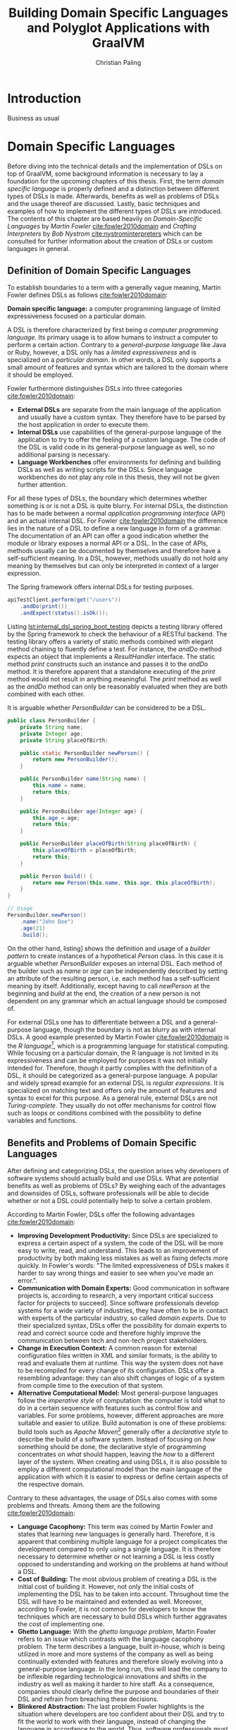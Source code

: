 #+TITLE: Building Domain Specific Languages and Polyglot Applications with GraalVM
#+AUTHOR: Christian Paling

:PREAMBLE:
#+LATEX_CLASS_OPTIONS: [12pt]
#+LATEX_HEADER: \usepackage[a4paper, top=27mm, left=20mm, right=20mm, bottom=35mm, headsep=10mm, footskip=12mm]{geometry}
#+LATEX_HEADER: \usepackage{tabularx}
#+LATEX_HEADER: \usepackage{fancyhdr}
#+LATEX_HEADER: \usepackage{tikz}
#+LATEX_HEADER: \usepackage{lipsum}
#+LATEX_HEADER: \usepackage{titlesec}
#+LATEX_HEADER: \usepackage{mathpazo}
#+LATEX_HEADER: \usepackage[euler-digits,small]{eulervm}
#+LATEX_HEADER: \usepackage[english]{babel}
#+LATEX_HEADER: \addto\captionsenglish{\renewcommand{\contentsname}{Table of Contents}}
#+LATEX_HEADER: \usemintedstyle{xcode}
#+LATEX_HEADER: \setminted{fontsize=\footnotesize,frame=lines,framesep=0.4cm}
#+LATEX_HEADER: \usepackage{fontspec}
#+LATEX_HEADER: \setmonofont{JuliaMono}
#+LATEX_HEADER: \renewcommand{\footnotesize}{\fontsize{9pt}{11pt}\selectfont}
#+OPTIONS: toc:nil title:nil
:END:

:VISUALSTYLE:
#+BEGIN_EXPORT latex
\pagestyle{fancy}
\lhead{}
\chead{}
\rhead{\leftmark}
\lfoot{}
\cfoot{}
\rfoot{\ \linebreak Page \thepage}
\renewcommand{\headrulewidth}{0.4pt}
\renewcommand{\footrulewidth}{0.4pt}

\newcommand{\sectionbreak}{\clearpage}
#+END_EXPORT
:END:

:TITLEPAGE:
#+BEGIN_EXPORT latex
\pagenumbering{Roman}

\thispagestyle{empty}

\includegraphics[scale=0.2]{./img/oth-logo.png}

\begin{center}
\vspace*{2cm}
\Large
\textbf{Building Domain Specific Languages and Polyglot Applications with GraalVM} \\
\vspace*{2cm}
\large
Presented to the Faculty of Computer Science and Mathematics\\
University of Applied Sciences Regensburg\\
Study Programme: \\
Master Computer Science\\
\vspace*{2cm}
\Large
\textbf{Master Thesis} \\
\vspace*{1cm}
\large
In Partial Fulfillment of the Requirements for the Degree of \\
Master of Science (M.Sc.)
\vspace*{1cm}
\Large
\vfill
\normalsize
\begin{tabularx}{1.0\textwidth}{ >{\raggedleft\arraybackslash}X >{\raggedright\arraybackslash}X }
    \rule{0mm}{1ex}\textbf{Presented by}: & Christian Paling \\
    \rule{0mm}{1ex}\textbf{Student Number}: & 3213285 \\[2em]
    \rule{0mm}{1ex}\textbf{Primary Supervising Professor:} & Prof. Dr. Michael Bulenda \\ 
    \rule{0mm}{1ex}\textbf{Secondary Supervising Professor:} & Prof. Dr. Carsten Kern \\[2em]
    \rule{0mm}{1ex}\textbf{Submission Date:} & \today \\ 
\end{tabularx}
\end{center}
\pagebreak
\thispagestyle{empty}
\pagebreak
#+END_EXPORT
:END:

:THESISDECLARATION:
#+BEGIN_EXPORT latex
\setcounter{page}{1}

\thispagestyle{empty}

\begin{center}
\Large
\textsc{Thesis Declaration}
\end{center}

\pagebreak
#+END_EXPORT
:END:

:ABSTRACT:
#+BEGIN_EXPORT latex
\thispagestyle{empty}

\begin{center}
\Large
\textsc{Abstract}
\end{center}

\pagebreak
#+END_EXPORT
:END:

:TOC:
#+BEGIN_EXPORT latex
\tableofcontents
\pagebreak
\pagenumbering{arabic}
#+END_EXPORT
:END:

* Introduction

Business as usual

* Domain Specific Languages

Before diving into the technical details and the implementation of DSLs on top of GraalVM, some background information is necessary to lay a foundation for the upcoming chapters of this thesis. First, the term /domain specific language/ is properly defined and a distinction between different types of DSLs is made. Afterwards, benefits as well as problems of DSLs and the usage thereof are discussed. Lastly, basic techniques and examples of how to implement the different types of DSLs are introduced. The contents of this chapter are based heavily on /Domain-Specific Languages/ by /Martin Fowler/ [[cite:fowler2010domain]] and /Crafting Interpreters/ by /Bob Nystrom/ [[cite:nystrominterpreters]] which can be consulted for further information about the creation of DSLs or custom languages in general.

** Definition of Domain Specific Languages

To establish boundaries to a term with a generally vague meaning, Martin Fowler defines DSLs as follows [[cite:fowler2010domain]]:

*Domain specific language:* a computer programming language of limited expressiveness focused on a particular domain.

A DSL is therefore characterized by first being /a computer programming language/. Its primary usage is to allow humans to instruct a computer to perform a certain action. Contrary to a /general-purpose language/ like Java or Ruby, however, a DSL only has a /limited expressiveness/ and is specialized on a /particular domain/. In other words, a DSL only supports a small amount of features and syntax which are tailored to the domain where it should be employed. 

Fowler furthermore distinguishes DSLs into three categories [[cite:fowler2010domain]]:

- *External DSLs* are separate from the main language of the application and usually have a custom syntax. They therefore have to be parsed by the host application in order to execute them.
- *Internal DSLs* use capabilities of the general-purpose language of the application to try to offer the feeling of a custom language. The code of the DSL is valid code in its general-purpose language as well, so no additional parsing is necessary.
- *Language Workbenches* offer environments for defining and building DSLs as well as writing scripts for the DSLs. Since language workbenches do not play any role in this thesis, they will not be given further attention.

For all these types of DSLs, the boundary which determines whether something is or is not a DSL is quite blurry. For internal DSLs, the distinction has to be made between a normal /application programming interface/ (API) and an actual internal DSL. For Fowler [[cite:fowler2010domain]] the difference lies in the nature of a DSL to define a new language in form of a grammar. The documentation of an API can offer a good indication whether the module or library exposes a normal API or a DSL. In the case of APIs, methods usually can be documented by themselves and therefore have a self-sufficient meaning. In a DSL, however, methods usually do not hold any meaning by themselves but can only be interpreted in context of a larger expression.

#+CAPTION: The Spring framework offers internal DSLs for testing purposes.
#+ATTR_LATEX: :placement [!h]  
#+NAME: lst:internal_dsl_spring_boot_testing
#+BEGIN_SRC java
  apiTestClient.perform(get("/users"))
      .andDo(print())
      .andExpect(status().isOk());
#+END_SRC

Listing [[lst:internal_dsl_spring_boot_testing]] depicts a testing library offered by the Spring framework to check the behaviour of a RESTful backend. The testing library offers a variety of static methods combined with elegant method chaining to fluently define a test. For instance, the /andDo/ method expects an object that implements a /ResultHandler/ interface. The static method /print/ constructs such an instance and passes it to the /andDo/ method. It is therefore apparent that a standalone executing of the /print/ method would not result in anything meaningful. The /print/ method as well as the /andDo/ method can only be reasonably evaluated when they are both combined with each other.

#+CAPTION: It is arguable whether /PersonBuilder/ can be considered to be a DSL.
#+ATTR_LATEX: :placement [!h]  
#+NAME: lst:internal_dsl_person_builder
#+BEGIN_SRC java
  public class PersonBuilder {
      private String name;
      private Integer age;
      private String placeOfBirth;

      public static PersonBuilder newPerson() {
          return new PersonBuilder();
      }

      public PersonBuilder name(String name) {
          this.name = name;
          return this;
      }

      public PersonBuilder age(Integer age) {
          this.age = age;
          return this;
      }

      public PersonBuilder placeOfBirth(String placeOfBirth) {
          this.placeOfBirth = placeOfBirth;
          return this;
      }

      public Person build() {
          return new Person(this.name, this.age, this.placeOfBirth);
      }
  }

  // Usage
  PersonBuilder.newPerson()
      .name("John Doe")
      .age(21)
      .build();
#+END_SRC

On the other hand, listing\nbsp[[lst:internal_dsl_person_builder]] shows the definition and usage of a /builder pattern/ to create instances of a hypothetical /Person/ class. In this case it is arguable whether /PersonBuilder/ exposes an internal DSL. Each method of the builder such as /name/ or /age/ can be independently described by setting an attribute of the resulting person, i.e. each method has a self-sufficient meaning by itself. Additionally, except having to call /newPerson/ at the beginning and /build/ at the end, the creation of a new person is not dependent on any grammar which an actual language should be composed of.

For external DSLs one has to differentiate between a DSL and a general-purpose language, though the boundary is not as blurry as with internal DSLs. A good example presented by Martin Fowler [[cite:fowler2010domain]] is the /R language/[fn:1], which is a programming language for statistical computing. While focusing on a particular domain, the R language is not limited in its expressiveness and can be employed for purposes it was not initially intended for. Therefore, though it partly complies with the definition of a DSL, it should be categorized as a general-purpose language. A popular and widely spread example for an external DSL is /regular expressions/. It is specialized on matching text and offers only the amount of features and syntax to excel for this purpose. As a general rule, external DSLs are not /Turing-complete/. They usually do not offer mechanisms for control flow such as loops or conditions combined with the possibility to define variables and functions.

[fn:1] https://www.r-project.org/

** Benefits and Problems of Domain Specific Languages

After defining and categorizing DSLs, the question arises why developers of software systems should actually build and use DSLs. What are potential benefits as well as problems of DSLs? By weighing each of the advantages and downsides of DSLs, software professionals will be able to decide whether or not a DSL could potentially help to solve a certain problem.

According to Martin Fowler, DSLs offer the following advantages [[cite:fowler2010domain]]:

- *Improving Development Productivity:* Since DSLs are specialized to express a certain aspect of a system, the code of the DSL will be more easy to write, read, and understand. This leads to an improvement of productivity by both making less mistakes as well as fixing defects more quickly. In Fowler's words: "The limited expressiveness of DSLs makes it harder to say wrong things and easier to see when you've made an error.".
- *Communication with Domain Experts:* Good communication in software projects is, according to research, a very important critical success factor for projects to succeed\nbsp[[cite:sudhakar2012model]]. Since software professionals develop systems for a wide variety of industries, they have often to be in contact with experts of the particular industry, so called /domain experts/. Due to their specialized syntax, DSLs offer the possibility for domain experts to read and correct source code and therefore highly improve the communication between tech and non-tech project stakeholders.
- *Change in Execution Context:* A common reason for external configuration files written in XML and similar formats, is the ability to read and evaluate them at runtime. This way the system does not have to be recompiled for every change of its configuration. DSLs offer a resembling advantage: they can also shift changes of logic of a system from compile time to the execution of that system.
- *Alternative Computational Model:* Most general-purpose languages follow the /imperative style/ of computation: the computer is told what to do in a certain sequence with features such as control flow and variables. For some problems, however, different approaches are more suitable and easier to utilize. Build automation is one of these problems: build tools such as /Apache Maven/[fn:2] generally offer a /declarative style/ to describe the build of a software system. Instead of focusing on /how/ something should be done, the declarative style of programming concentrates on /what/ should happen, leaving the /how/ to a different layer of the system. When creating and using DSLs, it is also possible to employ a different computational model than the main language of the application with which it is easier to express or define certain aspects of the respective domain. 

Contrary to these advantages, the usage of DSLs also comes with some problems and threats. Among them are the following [[cite:fowler2010domain]]:

- *Language Cacophony:* This term was coined by Martin Fowler and states that learning new languages is generally hard. Therefore, it is apparent that combining multiple language for a project complicates the development compared to only using a single language. It is therefore necessary to determine whether or not learning a DSL is less costly opposed to understanding and working on the problems at hand without a DSL.
- *Cost of Building:* The most obvious problem of creating a DSL is the initial cost of building it. However, not only the initial costs of implementing the DSL has to be taken into account. Throughout time the DSL will have to be maintained and extended as well. Moreover, according to Fowler, it is not common for developers to know the techniques which are necessary to build DSLs which further aggravates the cost of implementing one.
- *Ghetto Language:* With the /ghetto language problem/, Martin Fowler refers to an issue which contrasts with the language cacophony problem. The term describes a language, built in-house, which is being utilized in more and more systems of the company as well as being continually extended with features and therefore slowly evolving into a general-purpose language. In the long run, this will lead the company to be inflexible regarding technological innovations and shifts in the industry as well as making it harder to hire staff. As a consequence, companies should clearly define the purpose and boundaries of their DSL and refrain from breaching these decisions.
- *Blinkered Abstraction:* The last problem Fowler highlights is the situation where developers are too confident about their DSL and try to fit the world to work with their language, instead of changing the language in accordance to the world. Thus, software professionals must view their DSL to be constantly under development, instead of regarding it as being finished.

As a conclusion, there are two possible reasons not to use a DSL. First, in case none of the benefits of a DSL applies to the problem at hand it is naturally not a fitting tool to solve that problem. Secondly, if the costs and risks of building a DSL outweigh its potential benefits. Otherwise it can be worthwhile to consider building or using a DSL to benefit from the potential prospects as set out in this section.

[fn:2] https://maven.apache.org/

** Implementation of Domain Specific Languages

In order to compare and evaluate the implementation of DSLs with the frameworks offered by GraalVM, an overview of how DSLs can be built without additional technologies is necessary. The following section explains how internal and external DSLs can be implemented. For both types, a language for the same and rather simple problem will be built. The Java SDK ships with a powerful timer facility to schedule tasks for future and recurring execution. A /TimerTask/ defines such a task which can be run once or repeatedly in the future. Listing [[lst:timer_api_usage]] displays how a TimerTask can be created and scheduled. In this example, the string /Hello World/ will be printed periodically every 1000 milliseconds with a delay of 5000 milliseconds. If the last parameter is omitted, /Hello World/ would be only printed once after 5000 milliseconds have elapsed.

#+CAPTION: After five seconds print /Hello World/ every second by using a TimerTask.
#+ATTR_LATEX: :placement [!h]  
#+NAME: lst:timer_api_usage
#+BEGIN_SRC java
  var timer = new Timer();
  
  timer.schedule(new TimerTask() {
      @Override
      public void run() {
          System.out.println("Hello World");
      }
  }, 5000, 1000);
#+END_SRC

The internal and external DSLs which will be presented in the further course of this section will serve as a layer on top of this API and will enable developers to schedule tasks in a more fluent manner. The primary objective of both upcoming DSLs, however, is to illustrate prevalent approaches to implement both types of DSLs.

When creating DSLs, a common strategy described by Fowler [[cite:fowler2010domain]] is to first write some code to exemplify how the DSL should look like. Using these examples, the developer can iteratively verify whether the abilities of the DSL already fulfil all requirements or whether the DSL has to be modified and adapted. After the design of the language is set, it can be implemented incrementally, feature after feature, to its intended form.

*** Internal Domain Specific Languages

Internal DSLs are generally more approachable than external DSLs due to the fact that external DSLs require more techniques such as grammars and parsers in order to build them. On the flip side, internal DSLs are largely constrained by their host language. There are general-purpose languages such as Ruby or Lisp which are very flexible regarding their syntax or offer specialized functionalities, such as macros in Lisp, to create custom languages. Other programming languages like Java or C++ have more restrictive syntactic rules in comparison which affects the look and feel of internal DSLs.

To build and structure internal DSLs different approaches exist and are employed. However, since this thesis covers GraalVM, a technology based on Java, a common way to build internal DSLs using /object-oriented programming/ (OOP) will be illustrated. To create internal DSLs using an OOP host language, Martin Fowler argues [[cite:fowler2010domain]] that the DSL itself and the actual objects which the DSL utilizes should be separate from each other. Internal DSLs should be built in form of so called /expression builders/ which should not define any domain logic but only offer constructs to build expressions of the DSL. The actual logic should be located in another layer hidden behind the expression builder which the builder utilizes once the DSL expression should be executed. This approach enables separate testing of the domain logic and the expression builder as well as the possibility to replace the expression builder with an external DSL if necessary. In the context of the timer scheduling DSL, the Java timer API represents the layer of the domain logic while a separate layer of expression builders has to be implemented. 

As previously mentioned, the first step of building a DSL is to write some example code. Listing [[lst:timer_internal_dsl_example]] depicts how the internal timer scheduling DSL should look like. The timer itself is configured using an API similar to a builder pattern while static methods act as descriptive parameters, like setting what the timer should execute or the delay of the timer.

#+CAPTION: Some expressions to schedule future and potentially periodic tasks.
#+ATTR_LATEX: :placement [!h]  
#+NAME: lst:timer_internal_dsl_example
#+BEGIN_SRC java
  timer()
      .execute(print("Hello World repeatedly!"))
      .repeatedly()
      .every(minutes(1))
      .after(seconds(30))
      .setup();

  timer()
      .execute(print("Hello World once!"))
      .once()
      .after(seconds(10))
      .setup();

  timer()
      .execute(print("Hello World once now!"))
      .once()
      .rightNow()
      .setup();
#+END_SRC

Because the static methods for the different units of time and for the timer tasks provide the more simpler functionalities of the DSL, they will be attended to first. Listing [[lst:timer_internal_dsl_duration_class]] and [[lst:timer_internal_dsl_tasks_class]] depict two classes which are structured in a similar fashion. Both classes are final and therefore cannot and should not be extended. Furthermore, both have private constructors to prohibit the creation of instances of both classes. The implementation of the /Duration/ class is self-explanatory and converts different units of time to milliseconds, since the Java SDK expects milliseconds for the scheduling of timers. Static methods of the /Tasks/ class should create instances of the /TimerTask/ class offered by the Java SDK which will be scheduled and executed after the configuration of the timer has completed. In this example only a simple /print/ task exists, though more complex tasks like syncing databases or sending emails would be possible.

#+CAPTION: /Duration/ offers static methods for different units of time.
#+ATTR_LATEX: :placement [!h]  
#+NAME: lst:timer_internal_dsl_duration_class
#+BEGIN_SRC java
public final class Duration {
    private Duration() {}

    public static long seconds(long n) {
        return n * 1000;
    }

    public static long minutes(long n) {
        return seconds(60 * n);
    }

    public static long hours(long n) {
        return minutes(60 * n);
    }
}
#+END_SRC

#+CAPTION: /Tasks/ offers static methods for different timer tasks, here only a print task.
#+ATTR_LATEX: :placement [!h]  
#+NAME: lst:timer_internal_dsl_tasks_class
#+BEGIN_SRC java
public final class Tasks {
    private Tasks() {}

    public static TimerTask print(String message) {
        return new TimerTask() {
            @Override
            public void run() {
                System.out.println(message);
            }
        };
    }
}
#+END_SRC

The method chaining with which the timer is constructed is built using separate classes. Each class offers the developer one or more possibilities to configure the timer and returns an instance of a new class which defines the next step of configuration. Each step therefore acquires a part of the configuration and passes it on to the next step. In the final step and class, all the obtained information is used to configure and schedule an actual timer using the Java API.
The first class in this hierarchy is shown in listing [[lst:timer_internal_dsl_timer_expression_builder_class]]. It offers the static /timer/ method which was the initial method with which each DSL expression has to start according to the language design of listing [[lst:timer_internal_dsl_example]]. This method creates the actual instance of the builder class which only possesses one instance method called /execute/. Since /execute/ expects an instance of type /TimerTask,/ it fits perfectly to the static methods of the /Tasks/ class from listing [[lst:timer_internal_dsl_tasks_class]] which should return predefined objects of type /TimerTask/.

#+CAPTION: /TimerExpressionBuilder/ defines the starting point of the DSL.
#+ATTR_LATEX: :placement [!h]  
#+NAME: lst:timer_internal_dsl_timer_expression_builder_class
#+BEGIN_SRC java
public final class TimerExpressionBuilder {
    private TimerExpressionBuilder() {}

    public static TimerExpressionBuilder timer() {
        return new TimerExpressionBuilder();
    }

    public TimerExpressionBuilderWithTask execute(TimerTask task) {
        return new TimerExpressionBuilderWithTask(task);
    }
}
#+END_SRC

The /execute/ method creates an instance of another class called /TimerExpressionBuilderWithTask/ which is displayed in listing [[lst:timer_internal_dsl_timer_expression_builder_with_task_class]] and defines the next possible steps of the timer configuration. The developer can choose between either calling /repeatedly/ or /once/ which both create different subsequent objects to differentiate between a timer task that should be executed only once and one that should be run multiple times.

#+CAPTION: /TimerExpressionBuilderWithTask/ marks the next step of configuration of the timer.
#+ATTR_LATEX: :placement [!h]  
#+NAME: lst:timer_internal_dsl_timer_expression_builder_with_task_class
#+BEGIN_SRC java
  public final class TimerExpressionBuilderWithTask {
      private final TimerTask task;

      public TimerExpressionBuilderWithTask(TimerTask task) {
          this.task = task;
      }

      public RepeatableTimerExpressionBuilder repeatedly() {
          return new RepeatableTimerExpressionBuilder(this.task);
      }

      public SingleTimerExpressionBuilder once() {
          return new SingleTimerExpressionBuilder(this.task);
      }
  }
#+END_SRC

Since each step of the DSL is in a separate class, the type system makes it impossible to create invalid DSL expressions. If all methods would be defined in a single class, a developer could potentially call the methods /once/ and /repeatedly/ after each other which would result in ambigous code. Furthermore, considering that code completion is offered by nearly every /integrated development environment/ nowadays, the developer is piloted through the creation of the expression, since the code completion will only offer the next methods according to the hierachy of the expression builder classes.

All remaining steps and expression builder classes follow a similar structure and can be viewed in listing [[lst:timer_internal_dsl_remaining_periodic_classes]] and [[lst:timer_internal_dsl_remaining_single_classes]] of the appendix.

*** External Domain Specific Languages

External DSLs compared to internal ones come with a much greater syntactic freedom. This liberality concerning the syntax, however, goes along with a more complex implementation. The basic principles with which external DSLs are build are very similar to the ones of general-purpose languages, though developers of DSLs do not have to know the techniques as in depth as general-purpose language developers. Interestingly, according to Bob Nystrom [[cite:nystrominterpreters]], the techniques with which languages are build have not really changed since the early days of computing.

Before explaining the approach with which the external DSL for scheduling timers is implemented, the structure and syntax of the intended language will be presented first. Listing\nbsp[[lst:timer_external_dsl_example]] presents some example code of the external DSL. It is apparent that the syntax of the DSL does not follow the syntactic rules of Java anymore. Timers are grouped in /timer/ and /end/ pairs and allow the same configurable features as with the internal DSL.

#+CAPTION: Some external DSL expressions to schedule future and potentially periodic tasks.
#+ATTR_LATEX: :placement [!h]  
#+NAME: lst:timer_external_dsl_example
#+BEGIN_SRC ruby
  timer
    print "Hello World"
    repeatedly
    every 30 seconds
    after 2 minutes
  end

  timer
    print "Hello World once!"
    once
    after 10 seconds
  end

  timer
    print "Hello World now!"
    once
    right now
  end
#+END_SRC

To build this DSL, a process based on Bob Nystrom's online book /Crafting Interpreters/\nbsp[[cite:nystrominterpreters]] was employed. The book uses widespread techniques to build languages which are also highlighted in Fowler's work about DSLs [[cite:fowler2010domain]]. This process divides the evaluation of language expressions into at least three steps.

The first step is called /lexing/. A /lexer/ takes the code of the language and splits it into individual tokens. A token is a data structure which is associated to a certain type and might contain a value. Listing [[lst:timer_external_dsl_token_types]] lists all types of tokens of the DSL as an enum. Every keyword is a different token type, in addition to the two datatypes which the DSL supports: strings and numbers. Lastly, an /EOF/ token type marks the end of the source code.

#+CAPTION: All types of tokens of the DSL.
#+ATTR_LATEX: :placement [!h]  
#+NAME: lst:timer_external_dsl_token_types
#+BEGIN_SRC java
  public enum TokenType {
      TIMER, REPEATEDLY, ONCE, RIGHT, NOW,
      PRINT, AFTER, EVERY, STRING, NUMBER,
      SECONDS, MINUTES, HOURS, END, EOF
  }
#+END_SRC

The token itself is a simple class with, as previously mentioned, attributes for the type of the token and the value. It is presented in listing [[lst:timer_external_dsl_token_class]]. Note that the value will be /null/ for most types of tokens except strings and numbers since keywords do not hold any literal values.

#+CAPTION: The /Token/ class for the lexer.
#+ATTR_LATEX: :placement [!h]  
#+NAME: lst:timer_external_dsl_token_class
#+BEGIN_SRC java
  public class Token {
      private final TokenType type;
      private final Object value;
  
      public Token(TokenType type, Object value) {
          this.type = type;
          this.value = value;
      }
  
      public TokenType getType() {
          return type;
      }
  
      public Object getValue() {
          return value;
      }
  }
#+END_SRC

The lexer moves character by character through the source code, tries to identify tokens and stores them in a list, and in the end returns that list of tokens. Listing [[lst:timer_external_dsl_basic_structure_lexer_class]] depicts the basic structure of such a lexer. The attributes include the start position of the current read as well as the end position, the source code itself, and the list of tokens which will be returned in the end.

#+CAPTION: Basic structure of the /Lexer/ class.
#+ATTR_LATEX: :placement [!h]  
#+NAME: lst:timer_external_dsl_basic_structure_lexer_class
#+BEGIN_SRC java
    public class Lexer {
        private int startOfToken = 0;
        private int endOfToken = 0;
        private final String code;
        private final List<Token> tokens = new ArrayList<>();

        public Lexer(String code) {
            this.code = code;
        }

        public List<Token> getTokens() throws TimerDSLException {
            while (!isAtEnd()) {
                readNextToken();
                this.startOfToken = this.endOfToken + 1;
                this.endOfToken = this.startOfToken;
            }

            tokens.add(new Token(EOF, null));
            return tokens;
        }
  }
#+END_SRC

As long as the lexer has not reached the end of the source code, i.e. the start position is greater than the length of the source code, the lexer tries to read the next token. Listing [[lst:timer_external_dsl_read_next_token_method]] illustrates how the lexer identifies the next token. By comparing the character of the current position, the lexer can judge what it will expect as a next token. If for example the current character is a double quote, the lexer can assume that the next token should be a string. 

#+CAPTION: The lexer identifies the next token by checking the first character of the next token.
#+ATTR_LATEX: :placement [!h]  
#+NAME: lst:timer_external_dsl_read_next_token_method
#+BEGIN_SRC java
  private void readNextToken() throws TimerDSLException {
      var nextChar = code.charAt(this.startOfToken);

      if (List.of(' ', '\r', '\t', '\n').contains(nextChar)) {
          // Ignore whitespaces
      } else if ('"' == nextChar) {
          string();
      } else if (isDigit(nextChar)) {
          number();
      } else if (isAlpha(nextChar)) {
          keyword();
      } else {
          throw new TimerDSLException("Unexpected character");
      }
  }
#+END_SRC

After the decision has been made regarding the expectation of the next token, the lexer tries to find the end of this token. Listing [[lst:timer_external_dsl_read_string_token]] shows how this is accomplished for strings.

#+CAPTION: The lexer tries to find the end of the string to then get the value between the start and end position.
#+ATTR_LATEX: :placement [!h]  
#+NAME: lst:timer_external_dsl_read_string_token
#+BEGIN_SRC java
  private void string() throws TimerDSLException {
      endOfToken++;
      while (peek() != '"' && !isAtEnd()) endOfToken++;

      if (isAtEnd()) throw new TimerDSLException("Unterminated string");

      endOfToken++;
      var value = code.substring(startOfToken + 1, endOfToken - 1);
      tokens.add(new Token(STRING, value));
  }
#+END_SRC

With the help of the peek method which returns the character of the current end position, the lexer is able to find the end of the string by searching for the second double quote. In case it reaches the end of the source code before finding the second double quote, the lexer throws an exception, otherwise the value of the string is extracted from the source code and saved as a string token in the list of tokens.

The approach for identifying numbers or keywords is using a very similar approach and can be viewed in the complete definition of the lexer class in listing [[lst:timer_external_dsl_lexer_class]] and [[lst:timer_external_dsl_lexer_class_part_2]] of the appendix.

In the second step of the whole evaluation, a /parser/ takes this list of tokens to generate an /abstract syntax tree/ (AST) according to the grammatical rules of the language. The grammar is generally a /context-free grammar/ (CFG) which is often notated in a flavour of the /Backus-Naur form/ (BNF). Listing [[lst:backus_naur_example]] illustrates how a grammar could be defined using a version of the BNF which Bob Nystrom uses in his work [[cite:nystrominterpreters]].

#+CAPTION: A simple grammar for configuring pizzas
#+ATTR_LATEX: :placement [!h]  
#+NAME: lst:backus_naur_example
#+BEGIN_SRC java
  pizza   → crust "with" cheese "and" (topping "and" | topping)+
  crust   → "thin crust" | "thick crust"
  cheese  → "mozzarella cheese" | "provolone cheese"
  topping → "mushrooms" | "extra cheese" | "salami" | "ham"
#+END_SRC

A CFG has /terminals/ and /nonterminals/. A terminal is like a literal value of the grammar, for example /mozzarella cheese/ or /mushrooms/. Terminals mark end points and cannot be replaced with more symbols. Nonterminals on the other hand are references to other rules which allow the construction of more complex expressions. The /pizza/ nonterminal is the starting point of the grammar with a /crust/ nonterminal at the beginning. The /crust/ nonterminal offers two possible terminals (specified by the | sign): either a /thin crust/ or a /thick crust/. At the end of the pizza nonterminal there are again two possibilities. It is either allowed to choose a topping combined with an /and/ terminal (to be able to have multiple toppings) or just a single topping. The + sign specifies the same as with regular expressions. It marks that a certain rule can occur once or more times while a * would indicate that a rule can be utilized zero or more times. The parentheses group these possibilities regarding the toppings together and signify that the + sign can only be applied to the toppings. This way an arbitrary amount of toppings is possible. The following sentences would be valid according to the grammar:

- thin crust with mozzarella cheese and mushrooms
- thick crust with provolone cheese and salami and ham and mushrooms

With the help of a grammar, it is also possible to represent an expression in form of a tree, the AST. Figure [[img:ast_pizza_example]] visualizes the second sentence from above in the form of an AST which conforms to the defined grammar.

#+CAPTION: /thick crust with provolone cheese and salami and ham and mushrooms/ represented as an AST
#+NAME: img:ast_pizza_example
#+ATTR_LATEX: :options [!h]  
#+begin_figure
\begin{center}
\begin{tikzpicture}[sibling distance=5em,
  every node/.style = {shape=rectangle, rounded corners, align=center}]]
  \node {\footnotesize pizza}
    child { node {\footnotesize crust}
      child { node {\footnotesize "thick crust"} } }
    child { node {\footnotesize "with"} }
    child { node {\footnotesize cheese}
      child { node {\footnotesize "provolone cheese"} } }
    child { node {\footnotesize topping}    
      child { node {\footnotesize "salami"} } }
    child { node {\footnotesize "and"} }
    child { node {\footnotesize topping}    
      child { node {\footnotesize "ham"} } }
    child { node {\footnotesize "and"} }
    child { node {\footnotesize topping}    
      child { node {\footnotesize "mushrooms"} } };
\end{tikzpicture}
\end{center}
#+end_figure

The main task of the parser in the process presented by Nystrom [[cite:nystrominterpreters]] is to build an AST representation of the tokens for easier future processing. To understand how such a parser can be build, the implementation of a parser for the timer scheduling DSL will be subsequently illustrated. Listing [[lst:timer_external_dsl_grammar]] depicts a possible grammar for the DSL (as seen in listing [[lst:timer_external_dsl_example]]) in BNF.

#+CAPTION: The grammar of the external timer DSL in BNF.
#+ATTR_LATEX: :placement [!h]
#+NAME: lst:timer_external_dsl_grammar
#+BEGIN_SRC java
  program             → timer_stmt+
  timer_stmt          → "timer" command (once_timer | repeated_timer) "end"
  command             → "print" STRING
  once_timer          → "once" after_configuration
  repeated_timer      → "repeatedly" "every" NUMBER time_unit after_configuration
  after_configuration → "right" "now" | "after" NUMBER time_unit
  time_unit           → "seconds" | "minutes" | "hours"
#+END_SRC

A program written in the DSL consists of one or more /timer statements/. Each /timer statement/ has to start with the terminal /timer/ and has to end with the terminal /end/. Between /timer/ and /end/, the first expected nonterminal is the command. Currently only the /print/ command is supported which expects a string. After the command, two different possiblities exist to configure the timer: a /once timer/ and a /repeated timer/. The /once timer/ only expects a configuration for the delay of the command while the /repeated timer/ expects the configuration of the period of the command in addition.

The implementation is surprisingly simple, once well understood. The first step is to define the AST datastructure. Listing [[lst:timer_external_dsl_ast_root]] shows the root element of the tree: a /timer statement/. The class has two attributes which resemble the children of the root: a /command/ and the configuration of the timer.

#+CAPTION: The root element of the AST.
#+ATTR_LATEX: :placement [!h]
#+NAME: lst:timer_external_dsl_ast_root
#+BEGIN_SRC java
  public class TimerStmt {
      private final Command command;
      private final TimerConfiguration configuration;
  
      public TimerStmt(Command command, TimerConfiguration configuration) {
          this.command = command;
          this.configuration = configuration;
      }
  
      public Command getCommand() {
          return command;
      }
  
      public TimerConfiguration getConfiguration() {
          return configuration;
      }
  }
#+END_SRC

Since for the purposes of this example only a /print/ command is supported, the command class is rather simple, although it is laid out to be extended at will. Listing [[lst:timer_external_dsl_ast_command]] depicts the /Command/ class which is abstract and which includes the /print/ command as a static nested class. Naturally, the /print/ command only has one "child" which is the message it should print.

#+CAPTION: All commands are subclasses of the /Command/ class.
#+ATTR_LATEX: :placement [!h]
#+NAME: lst:timer_external_dsl_ast_command
#+BEGIN_SRC java
  public abstract class Command {
      public static class PrintCommand extends Command {
          private final String message;
  
          public PrintCommand(String message) {
              this.message = message;
          }
  
          public String getMessage() {
              return message;
          }
      }
  }
#+END_SRC

The /timer configuration/ has a resembling structure and is presented in listing [[lst:timer_external_dsl_ast_timer_configuration]] in the appendix for the sake of completion. The /TimerConfiguration/ class itself is again abstract but has different subclasses. Analogous to the grammar, a timer configuration is either a /once timer/ or a /repeated timer/. The /once timer/ has only a time setting for the delay, while the /repeated timer/ has an additional time setting for the period.

It is noticable that the composition of the AST is very similar to the composition of the grammar. This is due to the AST being a representation of the syntactic structure of the code, as previously mentioned. The question now arises, however, how the AST of some concrete code can actually be constructed. To address this problem, Bob Nystrom presents a popular technique in his work [[cite:nystrominterpreters]] which is called /recursive descent/. In simple words, recursive descent parsing is a translation of the grammar into programming language code. Many of today's programming language implementations are based on the recursive descent parsing technique, such as the GCC or the Roslyn C# compiler [[cite:nystrominterpreters]].

As presented in listing [[lst:timer_external_dsl_parser_basic_structure]], the parser for the timer DSL has only two attributes: the list of tokens and the current position of the parser in this aforementioned list.

#+CAPTION: The basic structure of the timer DSL parser.
#+ATTR_LATEX: :placement [!h]
#+NAME: lst:timer_external_dsl_parser_basic_structure
#+BEGIN_SRC java
  public class Parser {
      private final List<Token> tokens;
      private int current;
  
      public Parser(List<Token> tokens) {
          this.tokens = tokens;
          this.current = 0;
      }
  }
#+END_SRC

As was mentioned, the recursive descent technique is a translation of the grammar into code. The first rule of the grammar specifies that a program consists of one or more timer statements. Therefore the method with which the parser will be called has to reflect this rule, as shown in listing [[lst:timer_external_dsl_parser_parse_method]]. 

#+CAPTION: The initial method with which the parser will be called and which reflects the first rule of the grammar.
#+ATTR_LATEX: :placement [!h]
#+NAME: lst:timer_external_dsl_parser_parse_method
#+BEGIN_SRC java
      // program → timer_stmt+
      public List<TimerStmt> parse() throws TimerDSLException {
          var timerStatements = new ArrayList<TimerStmt>();
          timerStatements.add(timerStmt());

          while (!isAtEnd()) {
              timerStatements.add(timerStmt());
          }

          return timerStatements;
      }
#+END_SRC

First, a new list of timer statements, which are the root nodes of the AST, is created. The same list will be returned at the end of the method. Afterwards, since the rule expects at least one timer statement, the code also adds at least one element to that list. Subsequently, additional timer statements are added to the list until the end of the list is reached, i.e. an /EOF/ token is encountered.

The /timerStmt/ method corresponds to the next rule in the grammar and is outlined in listing [[lst:timer_external_dsl_parser_timer_stmt_method]].

#+CAPTION: The /timerStmt/ method which corresponds to the /timer\under{}stmt/ rule of the grammar.
#+ATTR_LATEX: :placement [!h]
#+NAME: lst:timer_external_dsl_parser_timer_stmt_method
#+BEGIN_SRC java
      // timer_stmt → "timer" command (once_timer | repeated_timer) "end"
      private TimerStmt timerStmt() throws TimerDSLException {
          consume(TIMER, "Expected 'timer' at the beginning of definition.");

          var command = command();

          TimerConfiguration config = null;

          if (match(ONCE)) config = onceTimer();
          else {
              consume(REPEATEDLY, "Expected 'once' or 'repeatedly' after command.");
              config = repeatedTimer();
          }

          consume(END, "Expected 'end' at the end of definition.");

          return new TimerStmt(command, config);
      }
#+END_SRC

Throughout the parser there are two helpful methods: /consume/ and /match/. The /consume/ method expects a token of a certain type at the current position. In case the type of the current token corresponds to this expected type, the token is returned and the /current/ attribute of the parser incremented, if not then an exception with a given message is thrown. The /match/ method, however, only returns a boolean which is true if the given type is equal to the type of the current token. It does not change the position of the parser inside the list of tokens.
Therefore, in the first line of the /timerStmt/ method a /TIMER/ token is expected, since every timer statement has to start with the /timer/ keyword. In case no /TIMER/ token exists at that position, an exception is thrown with the message /Expected 'timer' at the beginning of definition./ Since the /command/ nonterminal follows the /timer/ keyword, the method calls a /command/ method in the next step which handles the /command/ rule. After the command, there are two possibilities: either a /once timer/ or a /repeated timer/ configuration. Since the once timer has to start with the /once/ keyword, the method checks whether the current token is of type /ONCE/. If yes it calls the /onceTimer/ method, otherwise it expects a /REPEATEDLY/ token and calls the corresponding method. At the end of the timer statement, the /END/ token must be consumed and the whole timer statement is returned.

As a final example, listing [[lst:timer_external_dsl_parser_timer_command_method]] depicts the /command/ method.

#+CAPTION: The /command/ method currently only has the print command as a possibility.
#+ATTR_LATEX: :placement [!h]
#+NAME: lst:timer_external_dsl_parser_timer_command_method
#+BEGIN_SRC java
      // command → "print" STRING
      private Command command() throws TimerDSLException {
          consume(PRINT, "Expected 'print' command.");
          var message = consume(STRING, "Expected 'string' after 'print'.");
          return new PrintCommand((String) message.getValue());
      }
#+END_SRC

The method first expects a /PRINT/ token, followed by a /STRING/ token. In the case of the string, the returned token of the /consume/ method is actually saved in a variable, to pass it to the /PrintCommand/ AST element. The remaining methods of the recursive descent parser (see\nbsp[[lst:timer_external_dsl_parser_complete]] in the appendix) for this DSL work very similar to the examples that were presented above. All methods of the parser correspond to one rule of the grammar. The parser then utilizes these methods to descent recursively according to the grammar to construct an AST in the end.

The final step of the processing of the DSL is to walk through the AST returned by the parser and interpret it. Since this DSL is rather simple, the /interpreter/ is implemented using a very naive approach. The basic structure of the interpreter is visible in listing [[lst:timer_external_dsl_interpreter_structure]].

#+CAPTION: The basic structure of the interpreter.
#+ATTR_LATEX: :placement [!h]
#+NAME: lst:timer_external_dsl_interpreter_structure
#+BEGIN_SRC java
  public class Interpreter {
      private List<TimerStmt> timerStatements;

      public Interpreter(List<TimerStmt> timerStatements) {
          this.timerStatements = timerStatements;
      }

      public void interpret() throws TimerDSLException {
          for(var stmt: timerStatements) {
              evaluate(stmt);
          }
      }
  }
#+END_SRC

The interpreter receives the list of statements, which was built by the parser, through its constructor. It has a public /interpret/ method which iterates over each statement and evaluates it. Listing [[lst:timer_external_dsl_interpreter_evaluate_method]] shows the /evaluate/ method which accepts a single timer statement and performs the actual evaluation.

#+CAPTION: The /evaluate/ method with which a statement is evaluated by the timer.
#+ATTR_LATEX: :placement [!h]
#+NAME: lst:timer_external_dsl_interpreter_evaluate_method
#+BEGIN_SRC java
      private void evaluate(TimerStmt stmt) throws TimerDSLException {
          var timer = new Timer();
          var timerTask = buildTask(stmt.getCommand());

          if (stmt.getConfiguration() instanceof TimerConfiguration.OnceTimer) {
              var onceTimer = (TimerConfiguration.OnceTimer) stmt.getConfiguration();
              timer.schedule(
                  timerTask,
                  getMillis(
                      onceTimer.getAfterSetting().getNumber(),
                      onceTimer.getAfterSetting().getUnit()
                  )
              );
          } else {
              var repeatedTimer = (TimerConfiguration.RepeatedTimer) stmt.getConfiguration();
              timer.schedule(
                  timerTask,
                  getMillis(
                      repeatedTimer.getAfterSetting().getNumber(),
                      repeatedTimer.getAfterSetting().getUnit()
                  ),
                  getMillis(
                      repeatedTimer.getEverySetting().getNumber(),
                      repeatedTimer.getEverySetting().getUnit()
                  )
              );
          }
      }
#+END_SRC

The interpreter first "walks" to the /command/ node of the statement to build an instance of the /TimerTask/ class provided by the JDK. It then checks whether the configuration is a /once timer/ or a /repeated timer/ and schedules the timer using the remaining nodes of the AST. Listing [[lst:timer_external_dsl_interpreter_remaining_methods]] presents the remaining methods of the interpreter which are used by the /evaluate/ method.

#+CAPTION: Remaining methods of the interpreter.
#+ATTR_LATEX: :placement [!h]
#+NAME: lst:timer_external_dsl_interpreter_remaining_methods
#+BEGIN_SRC java
      private TimerTask buildTask(Command command) throws TimerDSLException {
          if (command instanceof Command.PrintCommand) {
              var message = ((Command.PrintCommand) command).getMessage();
              return new TimerTask() {
                  @Override
                  public void run() {
                      System.out.println(message);
                  }
              };
          } else throw new TimerDSLException("Unknown command type");
      }

      private long getMillis(long number, TimerConfiguration.TimeUnit unit) {
          if (unit == TimerConfiguration.TimeUnit.SECONDS) {
              return number * 1000;
          } else if (unit == TimerConfiguration.TimeUnit.MINUTES) {
              return number * 1000 * 60;
          } else {
              return number * 1000 * 60 * 60;
          }
      }
#+END_SRC

It's noticable that the /instanceof/ checks could make the code of the interpreter quite obscure if the DSL is much more complex. For this reason, Bob Nystrom presents the /visitor pattern/ in his work [[cite:nystrominterpreters]] as a possibility to cleanly structure the interpreter without having to resort to /instanceof/ checks when walking through the AST. However, in the case of this simple DSL, the visitor pattern would have been overkill as a solution.

Naturally, walking through the AST is not the only possibility to interpret the code of the DSL. Although no other techniques to write interpreters for external DSLs will be introduced in this section, Martin Fowler [[cite:fowler2010domain]] highlights more possibilities which can be consulted for further information regarding this topic.

* Overview of GraalVM

** Motivation

Why do we need Graal?

Write more of Java in Java itself.

** Features

*** GraalVM Compiler

Explanation and some benchmarks

source: https://www.youtube.com/watch?v=sFf15TvSXZ0

**** What is a JIT compiler

When compile Java Source with javac --> Java Bytecode
At Runtime --> Bytecode is compiled in Machine Code
Machine Code delivers usually much better perf

**** Why write JIT compiler in Java

C2 is the JIT compiler written in C++
Developers of JIT think C2 is too old now, too hard to maintain
Developing in Java tends to be easier and more productive than in C++

**** JVM compiler interface

Allows to plugin a custom JIT compiler for the JVM written in Java
In thesis interface can shown here: https://github.com/openjdk/jdk/blob/master/src/jdk.internal.vm.ci/share/classes/jdk.vm.ci.runtime/src/jdk/vm/ci/runtime/JVMCICompiler.java
Takes bytecode and returns new bytecode

**** Graal JIT compiler process

The compiler first represents code in graphs
Every node will then be transformed into machine code

**** Optimisations

- Basically changes the nodes
- Canonicalisation: e.g. --x --> x
- Global value numbering: remove redundant code: (a + b) * (a + b) -> only (a + b) once calculated
- Lock coarsening: two synchronized locks immediately after each other -> change to only once

*** Native Images

Explanation and some benchmarks yet again

*** Truffle Framework

Basic explanations: why is there a truffle framework and what is achievable

*** Polyglot Applications

Basic explanations: what's possible here

* Domain Specific Languages in GraalVM

** Technical Overview

How to build DSLs with GraalVM?

** <INSERT NAME OF DSL>

Introduce the DSL of this thesis here 1 2 3 4 5

#+BEGIN_EXPORT latex
\begin{equation}
A = \{\ x\ |\ x \in (A \cap B)\ \}
\end{equation}
#+END_EXPORT

** Implementation of <INSERT NAME OF DSL>

Highlight some key aspects of implementation

** Evaluation

Evaluate the DSL and GraalVM, highlight pain points etc.

* Integration of Domain Specific Languages 

** Technical Overview

How do polyglot applications technically work?

** Integration of <INSERT NAME OF DSL>

Showcase how it's done using the thesis DSL

** Evaluation

Evaluation how good this actually works

* Conclusion

Business as usual

#+BIBLIOGRAPHY: Refs plain

:APPENDIX:
\appendix
\section{Completion of Code Listings}
\subsection{Internal Timer DSL}

#+CAPTION: All remaining classes to define a periodic timer task.
#+ATTR_LATEX: :placement [!h]  
#+NAME: lst:timer_internal_dsl_remaining_periodic_classes
#+BEGIN_SRC java
  public final class RepeatableTimerExpressionBuilder {
      private final TimerTask task;

      public RepeatableTimerExpressionBuilder(TimerTask task) {
          this.task = task;
      }

      public PeriodicRepeatableTimerExpressionBuilder every(long period) {
          return new PeriodicRepeatableTimerExpressionBuilder(this.task, period);
      }
  }

  public final class PeriodicRepeatableTimerExpressionBuilder {
      private final TimerTask task;
      private final long period;

      public PeriodicRepeatableTimerExpressionBuilder(TimerTask task, long period) {
          this.task = task;
          this.period = period;
      }

      public FinalizedRepeatableTimerExpressionBuilder rightNow() {
          return after(0);
      }

      public FinalizedRepeatableTimerExpressionBuilder after(long delay) {
          return new FinalizedRepeatableTimerExpressionBuilder(this.task, this.period, delay);
      }
  }

  public final class FinalizedRepeatableTimerExpressionBuilder {
      private final TimerTask task;
      private final long period;
      private final long delay;

      public FinalizedRepeatableTimerExpressionBuilder(TimerTask task, long period, long delay) {
          this.task = task;
          this.period = period;
          this.delay = delay;
      }

      public void setup() {
          var timer = new Timer();
          timer.schedule(this.task, this.delay, this.period);
      }
  }
#+END_SRC

#+CAPTION: All remaining classes to define a single timer task.
#+ATTR_LATEX: :placement [!h]
#+NAME: lst:timer_internal_dsl_remaining_single_classes
#+BEGIN_SRC java
  public static class SingleTimerExpressionBuilder {
      private final TimerTask task;

      public SingleTimerExpressionBuilder(TimerTask task) {
          this.task = task;
      }

      public FinalizedSingleTimerExpressionBuilder rightNow() {
          return after(0);
      }

      public FinalizedSingleTimerExpressionBuilder after(long delay) {
          return new FinalizedSingleTimerExpressionBuilder(this.task, delay);
      }
  }

  public static class FinalizedSingleTimerExpressionBuilder {
      private final TimerTask task;
      private final long delay;

      public FinalizedSingleTimerExpressionBuilder(TimerTask task, long delay) {
          this.task = task;
          this.delay = delay;
      }

      public void setup() {
          var timer = new Timer();
          timer.schedule(this.task, delay);
      }
  }
#+END_SRC

\clearpage
\subsection{External Timer DSL}

#+CAPTION: The whole lexer class of the external timer scheduling DSL.
#+ATTR_LATEX: :placement [!h]
#+NAME: lst:timer_external_dsl_lexer_class
#+BEGIN_SRC java
  public class Lexer {
      private static final Map<String, TokenType> KEYWORDS = new HashMap<>();
      private int startOfToken = 0;
      private int endOfToken = 0;
      private final String code;
      private final List<Token> tokens = new ArrayList<>();

      static {
          KEYWORDS.putAll(Map.of(
              "timer", TIMER, "print", PRINT, "repeatedly", REPEATEDLY, "once", ONCE,
              "every", EVERY, "after", AFTER, "seconds", SECONDS, "minutes", MINUTES,
              "hours", HOURS, "right", RIGHT
          ));
          KEYWORDS.putAll(Map.of(
              "now", NOW, "end", END
          ));
      }

      public Lexer(String code) {
          this.code = code;
      }

      public List<Token> getTokens() throws TimerDSLException {
          while (!isAtEnd()) {
              readNextToken();
              this.startOfToken = this.endOfToken + 1;
              this.endOfToken = this.startOfToken;
          }

          tokens.add(new Token(EOF, null));
          return tokens;
      }

      private void readNextToken() throws TimerDSLException {
          var nextChar = code.charAt(this.startOfToken);

          if (List.of(' ', '\r', '\t', '\n').contains(nextChar)) {
              // do nothing
          } else if ('"' == nextChar) {
              string();
          } else if (isDigit(nextChar)) {
              number();
          } else if (isAlpha(nextChar)) {
              keyword();
          } else {
              throw new TimerDSLException("Unexpected character");
          }
      }

      // Continues on the next page
#+END_SRC

#+CAPTION: The whole lexer class of the external timer scheduling DSL (continuation).
#+ATTR_LATEX: :placement [!h]
#+NAME: lst:timer_external_dsl_lexer_class_part_2
#+BEGIN_SRC java
      private void string() throws TimerDSLException {
          endOfToken++;
          while (peek() != '"' && !isAtEnd()) endOfToken++;

          if (isAtEnd()) throw new TimerDSLException("Unterminated string");

          endOfToken++;
          var value = code.substring(startOfToken + 1, endOfToken - 1);
          tokens.add(new Token(STRING, value));
      }

      private void number() {
          while (isDigit(peek())) endOfToken++;
          tokens.add(
              new Token(NUMBER, Integer.parseInt(code.substring(startOfToken, endOfToken)))
          );
      }

      private void keyword() throws TimerDSLException {
          while (isAlpha(peek())) endOfToken++;
          var text = code.substring(startOfToken, endOfToken);

          if (KEYWORDS.containsKey(text))
              tokens.add(new Token(KEYWORDS.get(text), null));
          else
              throw new TimerDSLException("Unexpected keyword.");
      }

      private char peek() {
          return code.charAt(endOfToken);
      }

      private boolean isDigit(char c) {
          return c >= '0' && c <= '9';
      }

      private boolean isAlpha(char c) {
          return c >= 'a' && c <= 'z';
      }

      private boolean isAtEnd() {
          return startOfToken >= code.length();
      }
  }
#+END_SRC

#+CAPTION: The timer configuration classes of the AST.
#+ATTR_LATEX: :placement [!h]
#+NAME: lst:timer_external_dsl_ast_timer_configuration
#+BEGIN_SRC java
  public abstract class TimerConfiguration {
      public enum TimeUnit {
          SECONDS, MINUTES, HOURS
      }
  
      public static class OnceTimer extends TimerConfiguration {
          private final TimeSetting afterSetting;
  
          public OnceTimer(TimeSetting afterSetting) {
              this.afterSetting = afterSetting;
          }
  
          public TimeSetting getAfterSetting() {
              return afterSetting;
          }
      }
  
      public static class RepeatedTimer extends TimerConfiguration {
          private final TimeSetting everySetting;
          private final TimeSetting afterSetting;
  
          public RepeatedTimer(TimeSetting everySetting, TimeSetting afterSetting) {
              this.everySetting = everySetting;
              this.afterSetting = afterSetting;
          }
  
          public TimeSetting getEverySetting() {
              return everySetting;
          }
  
          public TimeSetting getAfterSetting() {
              return afterSetting;
          }
      }
  
      public static class TimeSetting {
          private final long number;
          private final TimeUnit unit;
  
          public TimeSetting(long number, TimeUnit unit) {
              this.number = number;
              this.unit = unit;
          }
  
          public long getNumber() {
              return number;
          }
  
          public TimeUnit getUnit() {
              return unit;
          }
      }
  }
#+END_SRC

#+CAPTION: The complete recursive descent parser.
#+ATTR_LATEX: :placement [!h]
#+NAME: lst:timer_external_dsl_parser_complete
#+BEGIN_SRC java
  public class Parser {
      private final List<Token> tokens;
      private int current;

      public Parser(List<Token> tokens) {
          this.tokens = tokens;
          this.current = 0;
      }

      // program → timer_stmt+
      public List<TimerStmt> parse() throws TimerDSLException {
          var timerStatements = new ArrayList<TimerStmt>();
          timerStatements.add(timerStmt());

          while (!isAtEnd()) {
              timerStatements.add(timerStmt());
          }

          return timerStatements;
      }

      // timer_stmt → "timer" command (once_timer | repeated_timer) "end"
      private TimerStmt timerStmt() throws TimerDSLException {
          consume(TIMER, "Expected 'timer' at the beginning of definition.");

          var command = command();

          TimerConfiguration config = null;

          if (match(ONCE)) config = onceTimer();
          else {
              consume(REPEATEDLY, "Expected 'once' or 'repeatedly' after command.");
              config = repeatedTimer();
          }

          consume(END, "Expected 'end' at the end of definition.");

          return new TimerStmt(command, config);
      }

      // command → "print" STRING
      private Command command() throws TimerDSLException {
          consume(PRINT, "Expected 'print' command.");
          var message = consume(STRING, "Expected 'string' after 'print'.");
          return new PrintCommand((String) message.getValue());
      }

      // once_timer → "once" after_configuration
      private OnceTimer onceTimer() throws TimerDSLException {
          current++;
          return new OnceTimer(afterConfig());
      }

      // Continues on the next page
#+END_SRC

#+CAPTION: The complete recursive descent parser (Continuation).
#+ATTR_LATEX: :placement [!h]
#+NAME: lst:timer_external_dsl_parser_complete
#+BEGIN_SRC java
      // repeated_timer → "repeatedly" "every" NUMBER time_unit after_configuration
      private RepeatedTimer repeatedTimer() throws TimerDSLException {
          consume(EVERY, "Expected 'every' after 'repeatedly'.");
          var number = consume(NUMBER, "Expected 'number' after 'every'.");
          return new RepeatedTimer(
              new TimeSetting(Long.valueOf((Integer) number.getValue()), timeUnit()),
              afterConfig()
          );
      }
  
      // after_configuration → "right" "now" | "after" NUMBER time_unit
      private TimeSetting afterConfig() throws TimerDSLException {
          if (match(RIGHT)) {
              current++;
              consume(NOW, "Expected 'now' after 'right'.");
              return new TimeSetting(0, TimeUnit.SECONDS);
          } else {
              consume(AFTER, "Expected 'right now' or 'after' as a time setting.");
              var number = consume(NUMBER, "Expected 'number' after 'after'.");
              return new TimeSetting(Long.valueOf((Integer) number.getValue()), timeUnit());
          }
      }
  
      // time_unit → "seconds" | "minutes" | "hours"
      private TimeUnit timeUnit() throws TimerDSLException {
          if (match(SECONDS)) {
              current++;
              return TimeUnit.SECONDS;
          } else if (match(MINUTES)) {
              current++;
              return TimeUnit.MINUTES;
          } else {
              consume(HOURS, "Expected 'minutes', 'seconds', or 'hours' as time unit.");
              return TimeUnit.HOURS;
          }
      }
  
      private Token consume(TokenType type, String message) throws TimerDSLException {
          if (match(type)) {
              current++;
              return tokens.get(current-1);
          }
  
          throw new TimerDSLException(message);
      }
  
      private boolean match(TokenType type) {
          return tokens.get(current).getType() == type;
      }
  
      private boolean isAtEnd() {
          return tokens.get(current).getType() == EOF;
      }
  }
#+END_SRC
:END:
